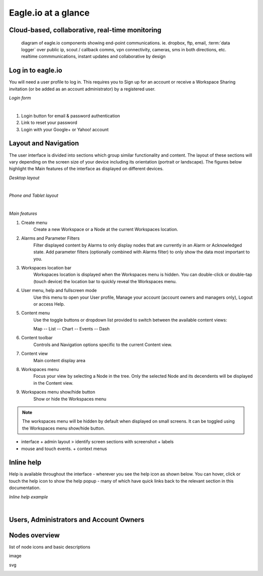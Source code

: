 Eagle.io at a glance
====================


Cloud-based, collaborative, real-time monitoring
------------------------------------------------

.. figure:: network.jpg

	diagram of eagle.io components showing end-point communications. ie. dropbox, ftp, email, :term:`data logger` over public ip, scout / callback comms, vpn connectivity, cameras, sms in both directions, etc. realtime commmunications, instant updates and collaborative by design



Log in to eagle.io
------------------

You will need a user profile to log in. This requires you to Sign up for an account or receive a Workspace Sharing invitation (or be added as an account administrator) by a registered user.

*Login form*

.. image:: public_login.png
	:scale: 50 %

| 

1. Login button for email & password authentication
2. Link to reset your password
3. Login with your Google+ or Yahoo! account


Layout and Navigation
---------------------

The user interface is divided into sections which group similar functionality and content.
The layout of these sections will vary depending on the screen size of your device including its orientation (portrait or landscape). The figures below highlight the Main features of the interface as displayed on different devices.

*Desktop layout*

.. image:: ui_layout_desktop.png
	:scale: 50 %

| 

*Phone and Tablet layout*

.. image:: ui_layout_phone.png
	:scale: 50 %

| 

*Main features*

1. Create menu
	Create a new Workspace or a Node at the current Workspaces location.
2. Alarms and Parameter Filters
	Filter displayed content by Alarms to only display nodes that are currently in an Alarm or Acknowledged state. Add parameter filters (optionally combined with Alarms filter) to only show the data most important to you.
3. Workspaces location bar
	Workspaces location is displayed when the Workspaces menu is hidden. You can double-click or double-tap (touch device) the location bar to quickly reveal the Workspaces menu.
4. User menu, help and fullscreen mode
	Use this menu to open your User profile, Manage your account (account owners and managers only), Logout or access Help.
5. Content menu
	Use the toggle buttons or dropdown list provided to switch between the available content views:

	Map
	-- List
	-- Chart
	-- Events
	-- Dash

6. Content toolbar
	Controls and Navigation options specific to the current Content view.
7. Content view
	Main content display area
8. Workspaces menu
	Focus your view by selecting a Node in the tree. Only the selected Node and its decendents will be displayed in the Content view.
9. Workspaces menu show/hide button
	Show or hide the Workspaces menu


.. note::
	The workspaces menu will be hidden by default when displayed on small screens. It can be toggled using the Workspaces menu show/hide button.


- interface + admin layout > identify screen sections with screenshot + labels
- mouse and touch events. + context menus


Inline help
-----------

Help is available throughout the interface - wherever you see the help icon as shown below.
You can hover, click or touch the help icon to show the help popup - many of which have quick links back to the relevant section in this documentation.

*Inline help example*

.. image:: inline_help.png
	:scale: 50 %

| 


Users, Administrators and Account Owners
----------------------------------------

Nodes overview
--------------

list of node icons and basic descriptions

.. raw:: html
	
	<i class='icon icon-download'></i>

image

.. image:: workspace1.png
	:scale: 50 %

svg

.. image:: workspace2.svg

	
